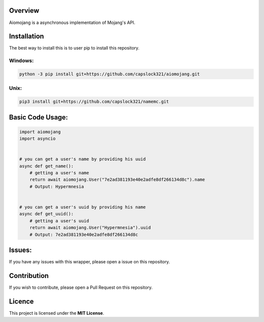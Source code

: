 Overview
===============================
Aiomojang is a asynchronous implementation of Mojang's API.


Installation
===============================
The best way to install this is to user pip to install this repository.

Windows:
------------------
.. code-block:: bash
    
    python -3 pip install git+https://github.com/capslock321/aiomojang.git
    
Unix:
------------------
.. code-block:: bash
    
    pip3 install git+https://github.com/capslock321/namemc.git
    
    
Basic Code Usage:
===============================
.. code-block:: python
    
    import aiomojang
    import asyncio


    # you can get a user's name by providing his uuid
    async def get_name():
        # getting a user's name
        return await aiomojang.User("7e2ad381193e40e2adfe8df266134d8c").name
        # Output: Hypermnesia


    # you can get a user's uuid by providing his name
    async def get_uuid():
        # getting a user's uuid
        return await aiomojang.User("Hypermnesia").uuid
        # Output: 7e2ad381193e40e2adfe8df266134d8c
        
Issues:
================================
If you have any issues with this wrapper, please open a issue on this repository.

Contribution
================================
If you wish to contribute, please open a Pull Request on this repository.

Licence
================================
This project is licensed under the **MIT License**.
